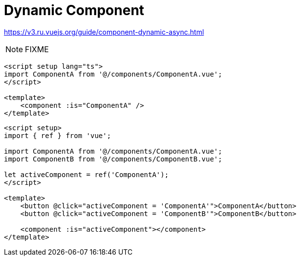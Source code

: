 = Dynamic Component

https://v3.ru.vuejs.org/guide/component-dynamic-async.html

NOTE: FIXME

[,vue,myComponent.vue]
----
<script setup lang="ts">
import ComponentA from '@/components/ComponentA.vue';
</script>

<template>
    <component :is="ComponentA" />
</template>
----

[source,vue]
----
<script setup>
import { ref } from 'vue';

import ComponentA from '@/components/ComponentA.vue';
import ComponentB from '@/components/ComponentB.vue';

let activeComponent = ref('ComponentA'); 
</script>

<template>
    <button @click="activeComponent = 'ComponentA'">ComponentA</button> 
    <button @click="activeComponent = 'ComponentB'">ComponentB</button> 

    <component :is="activeComponent"></component>
</template>
----